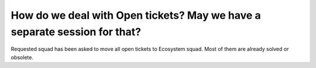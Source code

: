 ==========================================================================
How do we deal with Open tickets? May we have a separate session for that?
==========================================================================

Requested squad has been asked to move all open tickets to Ecosystem squad. Most of them are already solved or obsolete.
